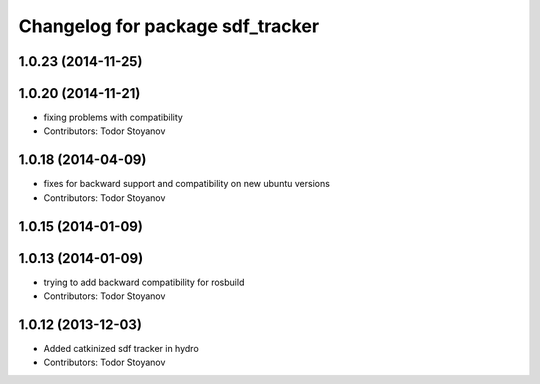 ^^^^^^^^^^^^^^^^^^^^^^^^^^^^^^^^^
Changelog for package sdf_tracker
^^^^^^^^^^^^^^^^^^^^^^^^^^^^^^^^^

1.0.23 (2014-11-25)
-------------------

1.0.20 (2014-11-21)
-------------------
* fixing problems with compatibility
* Contributors: Todor Stoyanov

1.0.18 (2014-04-09)
-------------------
* fixes for backward support and compatibility on new ubuntu versions
* Contributors: Todor Stoyanov

1.0.15 (2014-01-09)
-------------------

1.0.13 (2014-01-09)
-------------------
* trying to add backward compatibility for rosbuild
* Contributors: Todor Stoyanov

1.0.12 (2013-12-03)
-------------------
* Added catkinized sdf tracker in hydro
* Contributors: Todor Stoyanov
